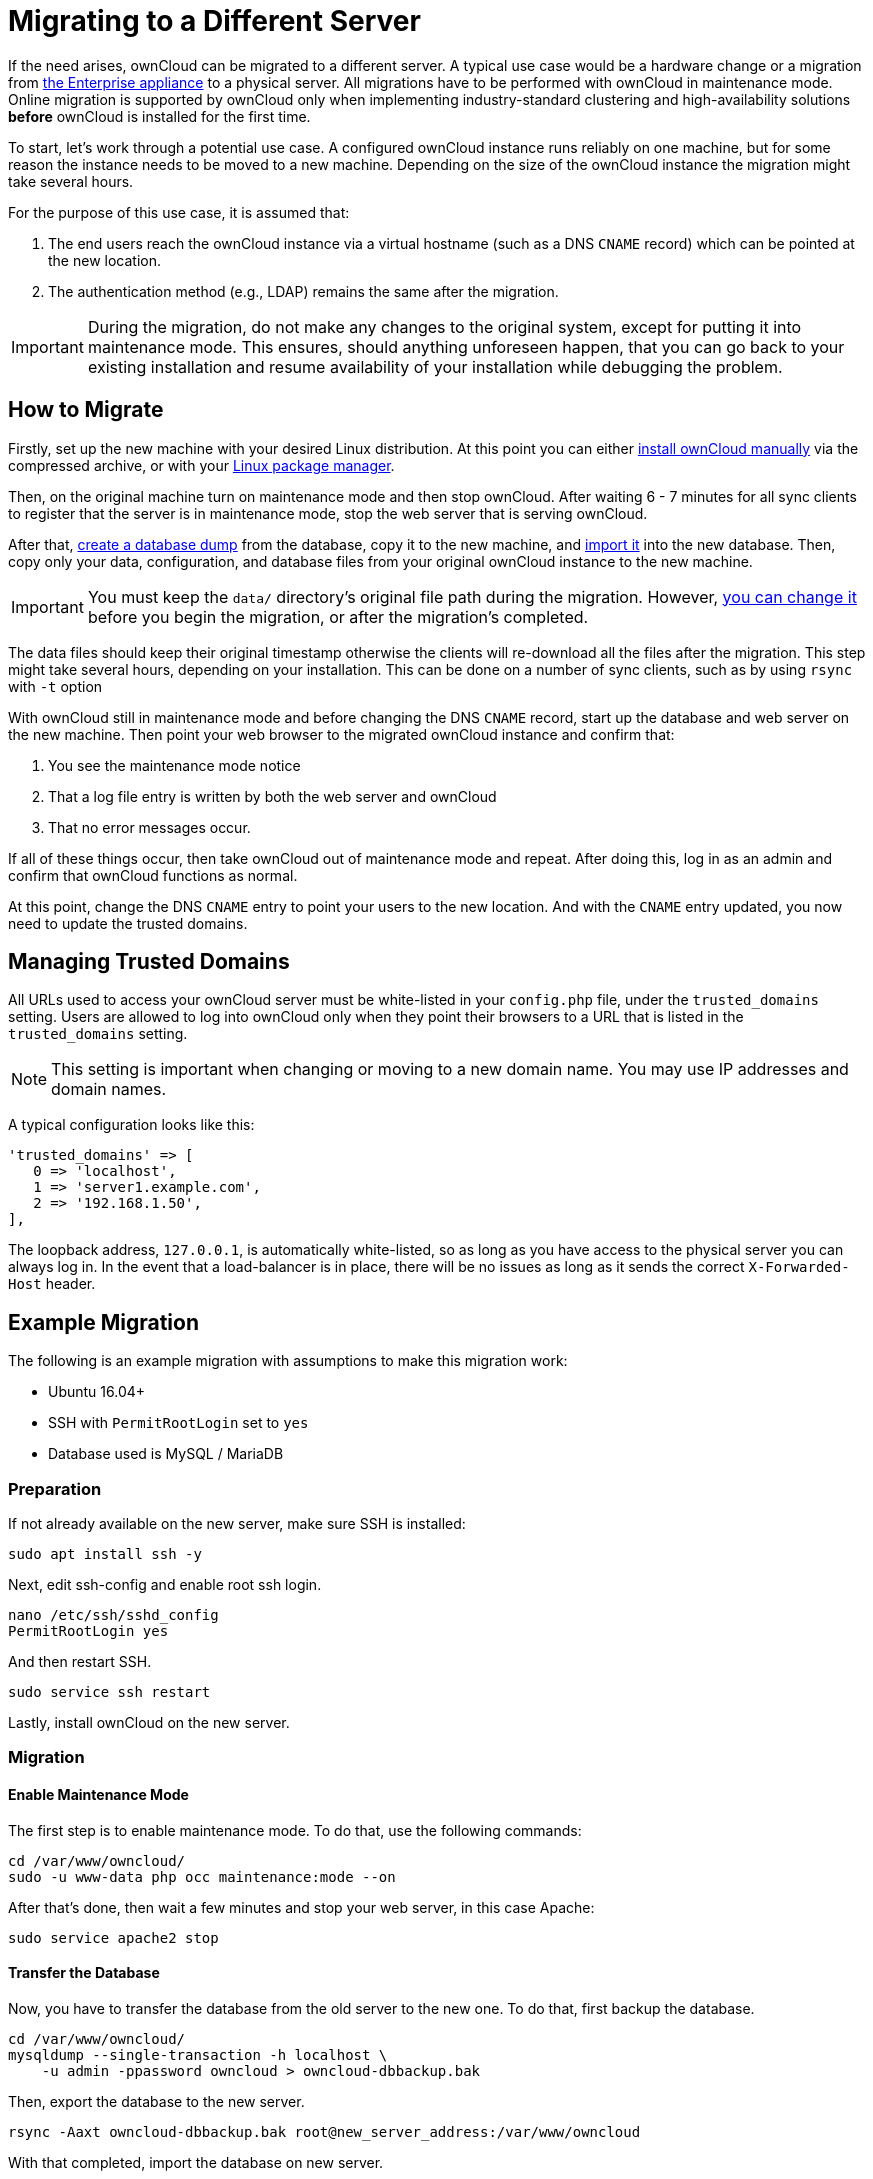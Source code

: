 = Migrating to a Different Server

If the need arises, ownCloud can be migrated to a different server.
A typical use case would be a hardware change or a migration from
xref:appliance/index.adoc[the Enterprise appliance] to a physical server.
All migrations have to be performed with ownCloud in maintenance mode.
Online migration is supported by ownCloud only when implementing
industry-standard clustering and high-availability solutions *before*
ownCloud is installed for the first time.

To start, let’s work through a potential use case. A configured ownCloud
instance runs reliably on one machine, but for some reason the instance
needs to be moved to a new machine. Depending on the size of the
ownCloud instance the migration might take several hours.

For the purpose of this use case, it is assumed that:

1. The end users reach the ownCloud instance via a virtual hostname
(such as a DNS `CNAME` record) which can be pointed at the new location.
2. The authentication method (e.g., LDAP) remains the same after the
migration.

IMPORTANT: During the migration, do not make any changes to the original system, except for putting it into
maintenance mode. This ensures, should anything unforeseen happen, that you can go back to your existing
installation and resume availability of your installation while debugging the problem.

[[how-to-migrate]]
== How to Migrate

Firstly, set up the new machine with your desired Linux distribution.
At this point you can either xref:installation/manual_installation.adoc[install ownCloud manually] via the
compressed archive, or with your xref:installation/linux_installation.adoc[Linux package manager].

Then, on the original machine turn on maintenance mode and then stop ownCloud.
After waiting 6 - 7 minutes for all sync clients to register that the server is in maintenance mode, stop the web server that is serving ownCloud.

After that, xref:maintenance/backup.adoc[create a database dump] from the database, copy it to the new machine, and xref:maintenance/restore.adoc[import it] into the new database.
Then, copy only your data, configuration, and database files from your original ownCloud instance to the new machine.

IMPORTANT: You must keep the `data/` directory’s original file path during the migration.
However, xref:maintenance/manually-moving-data-folders.adoc[you can change it] before you begin the migration, or after the migration’s completed.

The data files should keep their original timestamp otherwise the
clients will re-download all the files after the migration. This step
might take several hours, depending on your installation. This can be
done on a number of sync clients, such as by using `rsync` with `-t`
option

With ownCloud still in maintenance mode and before changing the DNS
`CNAME` record, start up the database and web server on the new machine.
Then point your web browser to the migrated ownCloud instance and
confirm that:

1. You see the maintenance mode notice
2. That a log file entry is written by both the web server and ownCloud
3. That no error messages occur.

If all of these things occur, then take ownCloud out of maintenance mode
and repeat. After doing this, log in as an admin and confirm that
ownCloud functions as normal.

At this point, change the DNS `CNAME` entry to point your users to the
new location. And with the `CNAME` entry updated, you now need to update
the trusted domains.

[[managing-trusted-domains]]
== Managing Trusted Domains

All URLs used to access your ownCloud server must be white-listed in your
`config.php` file, under the `trusted_domains` setting. Users are
allowed to log into ownCloud only when they point their browsers to a
URL that is listed in the `trusted_domains` setting.

NOTE: This setting is important when changing or moving to a new domain name. You may use IP addresses and domain names.

A typical configuration looks like this:

[source,php]
----
'trusted_domains' => [
   0 => 'localhost',
   1 => 'server1.example.com',
   2 => '192.168.1.50',
],
----

The loopback address, `127.0.0.1`, is automatically white-listed, so as
long as you have access to the physical server you can always log in. In
the event that a load-balancer is in place, there will be no issues as
long as it sends the correct `X-Forwarded-Host` header.

[[example-migration]]
== Example Migration

The following is an example migration with assumptions to make
this migration work:

* Ubuntu 16.04+
* SSH with `PermitRootLogin` set to `yes`
* Database used is MySQL / MariaDB

[[preparation]]
=== Preparation

If not already available on the new server, make sure SSH is installed:

[source,console]
----
sudo apt install ssh -y
----

Next, edit ssh-config and enable root ssh login.

[source,console]
----
nano /etc/ssh/sshd_config
PermitRootLogin yes
----

And then restart SSH.

[source,console]
----
sudo service ssh restart
----

Lastly, install ownCloud on the new server.

[[migration]]
=== Migration

[[enable-maintenance-mode]]
==== Enable Maintenance Mode

The first step is to enable maintenance mode. To do that, use the
following commands:

[source,console]
----
cd /var/www/owncloud/
sudo -u www-data php occ maintenance:mode --on
----

After that’s done, then wait a few minutes and stop your web server, in this case Apache:

[source,console]
----
sudo service apache2 stop
----

[[transfer-the-database]]
==== Transfer the Database

Now, you have to transfer the database from the old server to the new
one. To do that, first backup the database.

[source,console]
----
cd /var/www/owncloud/
mysqldump --single-transaction -h localhost \
    -u admin -ppassword owncloud > owncloud-dbbackup.bak
----

Then, export the database to the new server.

[source,console]
----
rsync -Aaxt owncloud-dbbackup.bak root@new_server_address:/var/www/owncloud
----

With that completed, import the database on new server.

[source,console]
----
mysql -h localhost -u admin -ppassword owncloud < owncloud-dbbackup.bak
----

NOTE: You can find the values for the mysqldump command in your config.php, in your owncloud root directory. `[server]= dbhost, [username]= dbuser, [password]= dbpassword, and [db_name]= dbname`.

[NOTE]
.For InnoDB tables only
====
The –single-transaction flag will start a transaction before running.
Rather than lock the entire database, this will let `mysqldump` read the database in the current state at the time of the transaction, making for a consistent data dump.
====

[NOTE]
.For Mixed MyISAM / InnoDB tables
====
Either dumping your MyISAM tables separately from InnoDB tables or use `–lock-tables` instead of `–single-transaction` to guarantee the database is in a consistent state when using `mysqldump`.
====

[[transfer-data-and-configure-the-new-server]]
==== Transfer Data and Configure the New Server

The following ownCloud directories will be synced to the target instance:
`apps`, `config` and `data`.

[source,console]
----
rsync -Aavxt apps config data root@new_server_address:/var/www/owncloud
----

NOTE: If you have an additional apps directory like `apps-external`, this directory needs
to be added to the sync list above.

IMPORTANT: If you want to move your data directory to another location on the target server,
it is advised to do this as a second step. Please see
xref:maintenance/manually-moving-data-folders.adoc[the data directory migration document] for more details.

[[finish-the-migration]]
==== Finish the Migration

Now it’s time to finish the migration. To do that, on the new server,
first verify that ownCloud is in maintenance mode.

[source,console]
----
sudo -u www-data php occ maintenance:mode
----

Next, start up the database and web server on the new machine.

[source,console]
----
sudo service mysql start
sudo service apache2 start
----

With that done, point your web browser to the migrated ownCloud
instance, and confirm that you see the maintenance mode notice, and that
no error messages occur. If both of these occur, take ownCloud out of
maintenance mode.

[source,console]
----
sudo -u www-data php occ maintenance:mode --off
----

And finally, log in as admin and confirm normal function of ownCloud. If
you have a domain name, and you want an SSL certificate, we recommend
https://certbot.eff.org/[certbot].

[[reverse-the-changes-to-ssh-config]]
==== Reverse the Changes to ssh-config

Now you need to reverse the change to ssh-config. Specifically, set `PermitRootLogin`
to `no` and restart ssh. To do that, run the following command:

NOTE: This is a security measure and improves SSH security.

[source,console]
----
sudo service ssh restart
----

[[update-dns-and-trusted-domains]]
==== Update DNS and Trusted Domains

Finally, update the DNS’ `CNAME` entry to point to your new server.
If you have not only migrated physically from server to server but have also changed your ownCloud server’s domain name, you also need to update the domain in xref:managing-trusted-domains[the Trusted Domain setting] in `config.php`, on the target server.
